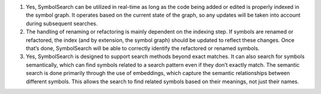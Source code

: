1. Yes, SymbolSearch can be utilized in real-time as long as the code
   being added or edited is properly indexed in the symbol graph. It
   operates based on the current state of the graph, so any updates will
   be taken into account during subsequent searches.

2. The handling of renaming or refactoring is mainly dependent on the
   indexing step. If symbols are renamed or refactored, the index (and
   by extension, the symbol graph) should be updated to reflect these
   changes. Once that’s done, SymbolSearch will be able to correctly
   identify the refactored or renamed symbols.

3. Yes, SymbolSearch is designed to support search methods beyond exact
   matches. It can also search for symbols semantically, which can find
   symbols related to a search pattern even if they don’t exactly match.
   The semantic search is done primarily through the use of embeddings,
   which capture the semantic relationships between different symbols.
   This allows the search to find related symbols based on their
   meanings, not just their names.
